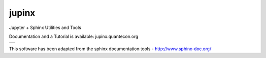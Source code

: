 jupinx
======

Jupyter + Sphinx Utilities and Tools

Documentation and a Tutorial is available: jupinx.quantecon.org

.. |status-docs| image:: https://readthedocs.org/projects/jupinx/badge/?version=latest
   :target: http://jupinx.readthedocs.io/en/latest/?badge=latest
   :alt: Documentation Status

+---------------+
| |status-docs| |
+---------------+

This software has been adapted from the sphinx documentation tools - http://www.sphinx-doc.org/ 
